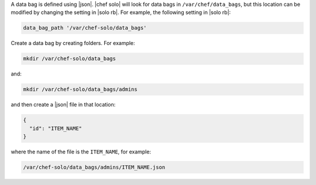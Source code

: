 .. The contents of this file are included in multiple topics.
.. This file should not be changed in a way that hinders its ability to appear in multiple documentation sets.


A data bag is defined using |json|. |chef solo| will look for data bags in ``/var/chef/data_bags``, but this location can be modified by changing the setting in |solo rb|. For example, the following setting in |solo rb|:

.. code-block:: ruby

   data_bag_path '/var/chef-solo/data_bags'

Create a data bag by creating folders. For example:

.. code-block:: bash

   mkdir /var/chef-solo/data_bags

and:

.. code-block:: bash

   mkdir /var/chef-solo/data_bags/admins

and then create a |json| file in that location:

.. code-block:: javascript

   {
     "id": "ITEM_NAME"
   }

where the name of the file is the ``ITEM_NAME``, for example:

.. code-block:: ruby

   /var/chef-solo/data_bags/admins/ITEM_NAME.json
